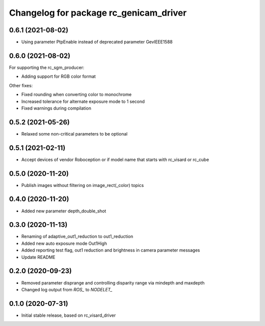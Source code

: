 ^^^^^^^^^^^^^^^^^^^^^^^^^^^^^^^^^^^^^^^
Changelog for package rc_genicam_driver
^^^^^^^^^^^^^^^^^^^^^^^^^^^^^^^^^^^^^^^

0.6.1 (2021-08-02)
------------------

* Using parameter PtpEnable instead of deprecated parameter GevIEEE1588

0.6.0 (2021-08-02)
------------------

For supporting the rc_sgm_producer:

* Adding support for RGB color format

Other fixes:

* Fixed rounding when converting color to monochrome
* Increased tolerance for alternate exposure mode to 1 second
* Fixed warnings during compilation

0.5.2 (2021-05-26)
------------------

* Relaxed some non-critical parameters to be optional

0.5.1 (2021-02-11)
------------------

* Accept devices of vendor Roboception or if model name that starts with rc_visard or rc_cube

0.5.0 (2020-11-20)
------------------

* Publish images without filtering on image_rect(_color) topics

0.4.0 (2020-11-20)
------------------

* Added new parameter depth_double_shot

0.3.0 (2020-11-13)
------------------

* Renaming of adaptive_out1_reduction to out1_reduction
* Added new auto exposure mode Out1High
* Added reporting test flag, out1 reduction and brightness in camera parameter messages
* Update README

0.2.0 (2020-09-23)
------------------

* Removed parameter disprange and controlling disparity range via mindepth and maxdepth
* Changed log output from `ROS_` to `NODELET_`

0.1.0 (2020-07-31)
------------------

* Initial stable release, based on rc_visard_driver
